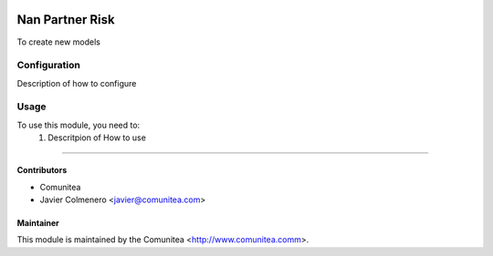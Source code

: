 .. image:: https://img.shields.io/badge/licence-AGPL--3-blue.svg
   :target: http://www.gnu.org/licenses/agpl-3.0-standalone.html
   :alt: License: AGPL-3

=================================
Nan Partner Risk
=================================

To create new models

Configuration
=============

Description of how to configure

Usage
=====

To use this module, you need to:
 #. Descritpion of How to use
----------


Contributors
------------
* Comunitea
* Javier Colmenero <javier@comunitea.com>

Maintainer
----------

This module is maintained by the Comunitea <http://www.comunitea.comm>.
